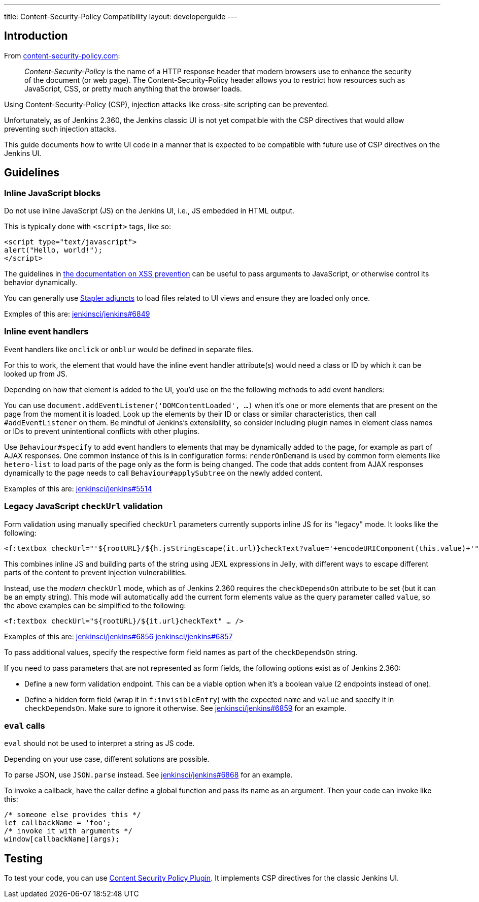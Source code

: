 ---
title: Content-Security-Policy Compatibility
layout: developerguide
---

== Introduction

From https://content-security-policy.com/[content-security-policy.com]:

> _Content-Security-Policy_ is the name of a HTTP response header that modern browsers use to enhance the security of the document (or web page). The Content-Security-Policy header allows you to restrict how resources such as JavaScript, CSS, or pretty much anything that the browser loads.

Using Content-Security-Policy (CSP), injection attacks like cross-site scripting can be prevented.

// TODO Keep up to date with versions
Unfortunately, as of Jenkins 2.360, the Jenkins classic UI is not yet compatible with the CSP directives that would allow preventing such injection attacks.

This guide documents how to write UI code in a manner that is expected to be compatible with future use of CSP directives on the Jenkins UI.



== Guidelines


=== Inline JavaScript blocks

Do not use inline JavaScript (JS) on the Jenkins UI, i.e., JS embedded in HTML output.

This is typically done with `<script>` tags, like so:

[source, html]
<script type="text/javascript">
alert("Hello, world!");
</script>

The guidelines in link:/doc/developer/security/xss-prevention/#passing-values-to-javascript[the documentation on XSS prevention] can be useful to pass arguments to JavaScript, or otherwise control its behavior dynamically.

You can generally use https://github.com/jenkinsci/stapler/blob/master/docs/jelly-taglib-ref.adoc#adjunct[Stapler adjuncts] to load files related to UI views and ensure they are loaded only once.

Exmples of this are: https://github.com/jenkinsci/jenkins/pull/6849[jenkinsci/jenkins#6849]


=== Inline event handlers

Event handlers like `onclick` or `onblur` would be defined in separate files.

For this to work, the element that would have the inline event handler attribute(s) would need a class or ID by which it can be looked up from JS.

Depending on how that element is added to the UI, you'd use on the the following methods to add event handlers:

You can use `document.addEventListener('DOMContentLoaded', …)` when it's one or more elements that are present on the page from the moment it is loaded.
Look up the elements by their ID or class or similar characteristics, then call `#addEventListener` on them.
Be mindful of Jenkins's extensibility, so consider including plugin names in element class names or IDs to prevent unintentional conflicts with other plugins.

Use `Behaviour#specify` to add event handlers to elements that may be dynamically added to the page, for example as part of AJAX responses.
One common instance of this is in configuration forms: `renderOnDemand` is used by common form elements like `hetero-list` to load parts of the page only as the form is being changed.
The code that adds content from AJAX responses dynamically to the page needs to call `Behaviour#applySubtree` on the newly added content.

Examples of this are: https://github.com/jenkinsci/jenkins/pull/5514[jenkinsci/jenkins#5514]

=== Legacy JavaScript `checkUrl` validation

Form validation using manually specified `checkUrl` parameters currently supports inline JS for its "legacy" mode.
It looks like the following:

[source, html]
<f:textbox checkUrl="'${rootURL}/${h.jsStringEscape(it.url)}checkText?value='+encodeURIComponent(this.value)+'" … />

This combines inline JS and building parts of the string using JEXL expressions in Jelly, with different ways to escape different parts of the content to prevent injection vulnerabilities.

Instead, use the _modern_ `checkUrl` mode, which as of Jenkins 2.360 requires the `checkDependsOn` attribute to be set (but it can be an empty string).
This mode will automatically add the current form elements value as the query parameter called `value`, so the above examples can be simplified to the following:

[source, html]
<f:textbox checkUrl="${rootURL}/${it.url}checkText" … />

Examples of this are: https://github.com/jenkinsci/jenkins/pull/6856[jenkinsci/jenkins#6856] https://github.com/jenkinsci/jenkins/pull/6857[jenkinsci/jenkins#6857]

To pass additional values, specify the respective form field names as part of the `checkDependsOn` string.

If you need to pass parameters that are not represented as form fields, the following options exist as of Jenkins 2.360:

* Define a new form validation endpoint.
  This can be a viable option when it's a boolean value (2 endpoints instead of one).
* Define a hidden form field (wrap it in `f:invisibleEntry`) with the expected `name` and `value` and specify it in `checkDependsOn`.
  Make sure to ignore it otherwise.
  See https://github.com/jenkinsci/jenkins/pull/6859[jenkinsci/jenkins#6859] for an example.


=== `eval` calls

`eval` should not be used to interpret a string as JS code.

Depending on your use case, different solutions are possible.

To parse JSON, use `JSON.parse` instead.
See https://github.com/jenkinsci/jenkins/pull/6868[jenkinsci/jenkins#6868] for an example.

To invoke a callback, have the caller define a global function and pass its name as an argument.
Then your code can invoke like this:

[source, javascript]
/* someone else provides this */
let callbackName = 'foo';
/* invoke it with arguments */
window[callbackName](args);

== Testing

To test your code, you can use https://plugins.jenkins.io/csp/[Content Security Policy Plugin].
It implements CSP directives for the classic Jenkins UI.
